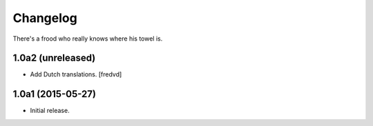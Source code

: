 Changelog
=========

There's a frood who really knows where his towel is.

1.0a2 (unreleased)
------------------

- Add Dutch translations.
  [fredvd]

1.0a1 (2015-05-27)
------------------

- Initial release.
